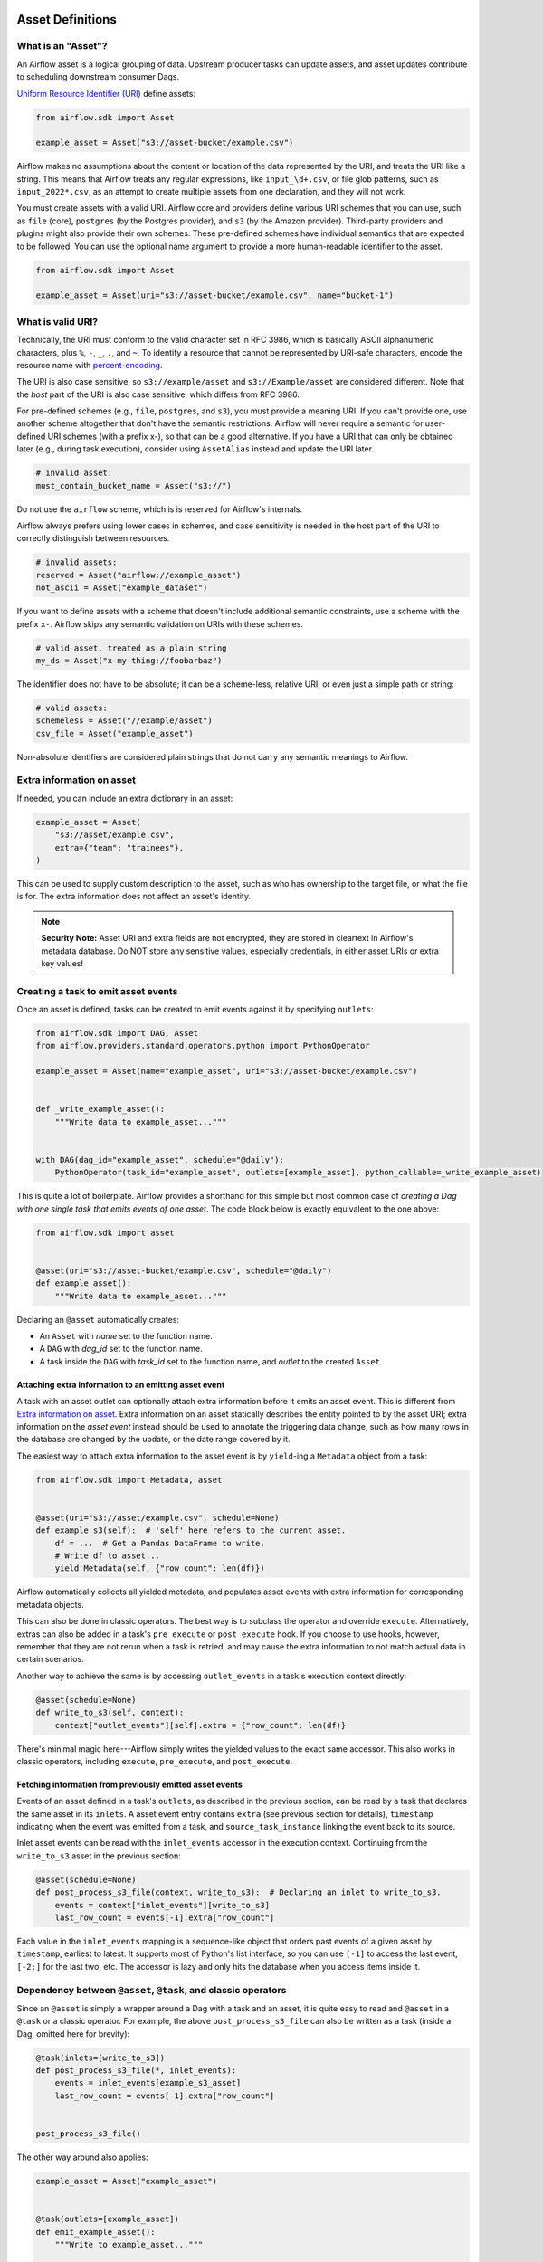  .. Licensed to the Apache Software Foundation (ASF) under one
    or more contributor license agreements.  See the NOTICE file
    distributed with this work for additional information
    regarding copyright ownership.  The ASF licenses this file
    to you under the Apache License, Version 2.0 (the
    "License"); you may not use this file except in compliance
    with the License.  You may obtain a copy of the License at

 ..   http://www.apache.org/licenses/LICENSE-2.0

 .. Unless required by applicable law or agreed to in writing,
    software distributed under the License is distributed on an
    "AS IS" BASIS, WITHOUT WARRANTIES OR CONDITIONS OF ANY
    KIND, either express or implied.  See the License for the
    specific language governing permissions and limitations
    under the License.

.. _asset_definitions:

Asset Definitions
=================

.. versionadded:: 2.4

.. versionchanged:: 3.0

  The concept was previously called "Dataset".

What is an "Asset"?
--------------------

An Airflow asset is a logical grouping of data. Upstream producer tasks can update assets, and asset updates contribute to scheduling downstream consumer Dags.

`Uniform Resource Identifier (URI) <https://en.wikipedia.org/wiki/Uniform_Resource_Identifier>`_ define assets:

.. code-block:: python

    from airflow.sdk import Asset

    example_asset = Asset("s3://asset-bucket/example.csv")

Airflow makes no assumptions about the content or location of the data represented by the URI, and treats the URI like a string. This means that Airflow treats any regular expressions, like ``input_\d+.csv``, or file glob patterns, such as ``input_2022*.csv``, as an attempt to create multiple assets from one declaration, and they will not work.

You must create assets with a valid URI. Airflow core and providers define various URI schemes that you can use, such as ``file`` (core), ``postgres`` (by the Postgres provider), and ``s3`` (by the Amazon provider). Third-party providers and plugins might also provide their own schemes. These pre-defined schemes have individual semantics that are expected to be followed. You can use the optional name argument to provide a more human-readable identifier to the asset.

.. code-block:: python

    from airflow.sdk import Asset

    example_asset = Asset(uri="s3://asset-bucket/example.csv", name="bucket-1")

What is valid URI?
------------------

Technically, the URI must conform to the valid character set in RFC 3986, which is basically ASCII alphanumeric characters, plus ``%``,  ``-``, ``_``, ``.``, and ``~``. To identify a resource that cannot be represented by URI-safe characters, encode the resource name with `percent-encoding <https://en.wikipedia.org/wiki/Percent-encoding>`_.

The URI is also case sensitive, so ``s3://example/asset`` and ``s3://Example/asset`` are considered different. Note that the *host* part of the URI is also case sensitive, which differs from RFC 3986.

For pre-defined schemes (e.g., ``file``, ``postgres``, and ``s3``), you must provide a meaning URI. If you can't provide one, use another scheme altogether that don't have the semantic restrictions. Airflow will never require a semantic for user-defined URI schemes  (with a prefix x-), so that can be a good alternative. If you have a URI that can only be obtained later (e.g., during task execution), consider using ``AssetAlias`` instead and update the URI later.

.. code-block:: python

    # invalid asset:
    must_contain_bucket_name = Asset("s3://")

Do not use the ``airflow`` scheme, which is is reserved for Airflow's internals.

Airflow always prefers using lower cases in schemes, and case sensitivity is needed in the host part of the URI to correctly distinguish between resources.

.. code-block:: python

    # invalid assets:
    reserved = Asset("airflow://example_asset")
    not_ascii = Asset("èxample_datašet")

If you want to define assets with a scheme that doesn't include additional semantic constraints, use a scheme with the prefix ``x-``. Airflow skips any semantic validation on URIs with these schemes.

.. code-block:: python

    # valid asset, treated as a plain string
    my_ds = Asset("x-my-thing://foobarbaz")

The identifier does not have to be absolute; it can be a scheme-less, relative URI, or even just a simple path or string:

.. code-block:: python

    # valid assets:
    schemeless = Asset("//example/asset")
    csv_file = Asset("example_asset")

Non-absolute identifiers are considered plain strings that do not carry any semantic meanings to Airflow.

Extra information on asset
----------------------------

If needed, you can include an extra dictionary in an asset:

.. code-block:: python

    example_asset = Asset(
        "s3://asset/example.csv",
        extra={"team": "trainees"},
    )

This can be used to supply custom description to the asset, such as who has ownership to the target file, or what the file is for. The extra information does not affect an asset's identity.

.. note:: **Security Note:** Asset URI and extra fields are not encrypted, they are stored in cleartext in Airflow's metadata database. Do NOT store any sensitive values, especially credentials, in either asset URIs or extra key values!

Creating a task to emit asset events
------------------------------------

Once an asset is defined, tasks can be created to emit events against it by specifying ``outlets``:

.. code-block:: python

    from airflow.sdk import DAG, Asset
    from airflow.providers.standard.operators.python import PythonOperator

    example_asset = Asset(name="example_asset", uri="s3://asset-bucket/example.csv")


    def _write_example_asset():
        """Write data to example_asset..."""


    with DAG(dag_id="example_asset", schedule="@daily"):
        PythonOperator(task_id="example_asset", outlets=[example_asset], python_callable=_write_example_asset)

This is quite a lot of boilerplate. Airflow provides a shorthand for this simple but most common case of *creating a Dag with one single task that emits events of one asset*. The code block below is exactly equivalent to the one above:

.. code-block:: python

    from airflow.sdk import asset


    @asset(uri="s3://asset-bucket/example.csv", schedule="@daily")
    def example_asset():
        """Write data to example_asset..."""

Declaring an ``@asset`` automatically creates:

* An ``Asset`` with *name* set to the function name.
* A ``DAG`` with *dag_id* set to the function name.
* A task inside the ``DAG`` with *task_id* set to the function name, and *outlet* to the created ``Asset``.

Attaching extra information to an emitting asset event
~~~~~~~~~~~~~~~~~~~~~~~~~~~~~~~~~~~~~~~~~~~~~~~~~~~~~~

.. versionadded:: 2.10.0

A task with an asset outlet can optionally attach extra information before it emits an asset event. This is different
from `Extra information on asset`_. Extra information on an asset statically describes the entity pointed to by the asset URI; extra information on the *asset event* instead should be used to annotate the triggering data change, such as how many rows in the database are changed by the update, or the date range covered by it.

The easiest way to attach extra information to the asset event is by ``yield``-ing a ``Metadata`` object from a task:

.. code-block:: python

    from airflow.sdk import Metadata, asset


    @asset(uri="s3://asset/example.csv", schedule=None)
    def example_s3(self):  # 'self' here refers to the current asset.
        df = ...  # Get a Pandas DataFrame to write.
        # Write df to asset...
        yield Metadata(self, {"row_count": len(df)})

Airflow automatically collects all yielded metadata, and populates asset events with extra information for corresponding metadata objects.

This can also be done in classic operators. The best way is to subclass the operator and override ``execute``. Alternatively, extras can also be added in a task's ``pre_execute`` or ``post_execute`` hook. If you choose to use hooks, however, remember that they are not rerun when a task is retried, and may cause the extra information to not match actual data in certain scenarios.

Another way to achieve the same is by accessing ``outlet_events`` in a task's execution context directly:

.. code-block:: python

    @asset(schedule=None)
    def write_to_s3(self, context):
        context["outlet_events"][self].extra = {"row_count": len(df)}

There's minimal magic here---Airflow simply writes the yielded values to the exact same accessor. This also works in classic operators, including ``execute``, ``pre_execute``, and ``post_execute``.

.. _fetching_information_from_previously_emitted_asset_events:

Fetching information from previously emitted asset events
~~~~~~~~~~~~~~~~~~~~~~~~~~~~~~~~~~~~~~~~~~~~~~~~~~~~~~~~~

.. versionadded:: 2.10.0

Events of an asset defined in a task's ``outlets``, as described in the previous section, can be read by a task that declares the same asset in its ``inlets``. A asset event entry contains ``extra`` (see previous section for details), ``timestamp`` indicating when the event was emitted from a task, and ``source_task_instance`` linking the event back to its source.

Inlet asset events can be read with the ``inlet_events`` accessor in the execution context. Continuing from the ``write_to_s3`` asset in the previous section:

.. code-block:: python

    @asset(schedule=None)
    def post_process_s3_file(context, write_to_s3):  # Declaring an inlet to write_to_s3.
        events = context["inlet_events"][write_to_s3]
        last_row_count = events[-1].extra["row_count"]

Each value in the ``inlet_events`` mapping is a sequence-like object that orders past events of a given asset by ``timestamp``, earliest to latest. It supports most of Python's list interface, so you can use ``[-1]`` to access the last event, ``[-2:]`` for the last two, etc. The accessor is lazy and only hits the database when you access items inside it.

Dependency between ``@asset``, ``@task``, and classic operators
---------------------------------------------------------------

Since an ``@asset`` is simply a wrapper around a Dag with a task and an asset, it is quite easy to read and ``@asset`` in a ``@task`` or a classic operator. For example, the above ``post_process_s3_file`` can also be written as a task (inside a Dag, omitted here for brevity):

.. code-block:: python

    @task(inlets=[write_to_s3])
    def post_process_s3_file(*, inlet_events):
        events = inlet_events[example_s3_asset]
        last_row_count = events[-1].extra["row_count"]


    post_process_s3_file()

The other way around also applies:

.. code-block:: python

    example_asset = Asset("example_asset")


    @task(outlets=[example_asset])
    def emit_example_asset():
        """Write to example_asset..."""


    @asset(schedule=None)
    def process_example_asset(example_asset):
        """Process inlet example_asset..."""

In addition, ``@asset`` can be used with ``@task`` to customize the task that generates the asset,
utilizing the modern TaskFlow approach described in :doc:`/tutorial/taskflow`.

This combination allows you to set initial arguments for the task and to use various operators, such as the ``BashOperator``:

.. code-block:: python

    @asset(schedule=None)
    @task.bash(retries=3)
    def example_asset():
        """Write to example_asset, from a Bash task with 3 retries..."""
        return "echo 'run'"

Output to multiple assets in one task
-------------------------------------

It is possible for a task to emit events for multiple assets. This is generally discouraged, but needed in certain situations, such as when you need to split a data source into several. This is straightforward with tasks since ``outlets`` is plural by design:

.. code-block:: python

    from airflow.sdk import DAG, Asset, task

    input_asset = Asset("input_asset")
    out_asset_1 = Asset("out_asset_1")
    out_asset_2 = Asset("out_asset_2")

    with DAG(dag_id="process_input", schedule=None):

        @task(inlets=[input_asset], outlets=[out_asset_1, out_asset_2])
        def process_input():
            """Split input into two."""

The shorthand for this is ``@asset.multi``:

.. code-block:: python

    from airflow.sdk import Asset, asset

    input_asset = Asset("input_asset")
    out_asset_1 = Asset("out_asset_1")
    out_asset_2 = Asset("out_asset_2")


    @asset.multi(schedule=None, outlets=[out_asset_1, out_asset_2])
    def process_input(input_asset):
        """Split input into two."""


Dynamic data events emitting and asset creation through AssetAlias
-----------------------------------------------------------------------
An asset alias can be used to emit asset events of assets with association to the aliases. Downstreams can depend on resolved asset. This feature allows you to define complex dependencies for Dag executions based on asset updates.

How to use AssetAlias
~~~~~~~~~~~~~~~~~~~~~~~

``AssetAlias`` has one single argument ``name`` that uniquely identifies the asset. The task must first declare the alias as an outlet, and use ``outlet_events`` or yield ``Metadata`` to add events to it.

The following example creates an asset event against the S3 URI ``f"s3://bucket/my-task"``  with optional extra information ``extra``. If the asset does not exist, Airflow will dynamically create it and log a warning message.

**Emit an asset event during task execution through outlet_events**

.. code-block:: python

    from airflow.sdk import AssetAlias


    @task(outlets=[AssetAlias("my-task-outputs")])
    def my_task_with_outlet_events(*, outlet_events):
        outlet_events[AssetAlias("my-task-outputs")].add(Asset("s3://bucket/my-task"), extra={"k": "v"})


**Emit an asset event during task execution through yielding Metadata**

.. code-block:: python

    from airflow.sdk import Metadata


    @task(outlets=[AssetAlias("my-task-outputs")])
    def my_task_with_metadata():
        s3_asset = Asset(uri="s3://bucket/my-task", name="example_s3")
        yield Metadata(s3_asset, extra={"k": "v"}, alias=AssetAlias("my-task-outputs"))

Only one asset event is emitted for an added asset, even if it is added to the alias multiple times, or added to multiple aliases. However, if different ``extra`` values are passed, it can emit multiple asset events. In the following example, two asset events will be emitted.

.. code-block:: python

    from airflow.sdk import AssetAlias


    @task(
        outlets=[
            AssetAlias("my-task-outputs-1"),
            AssetAlias("my-task-outputs-2"),
            AssetAlias("my-task-outputs-3"),
        ]
    )
    def my_task_with_outlet_events(*, outlet_events):
        outlet_events[AssetAlias("my-task-outputs-1")].add(Asset("s3://bucket/my-task"), extra={"k": "v"})
        # This line won't emit an additional asset event as the asset and extra are the same as the previous line.
        outlet_events[AssetAlias("my-task-outputs-2")].add(Asset("s3://bucket/my-task"), extra={"k": "v"})
        # This line will emit an additional asset event as the extra is different.
        outlet_events[AssetAlias("my-task-outputs-3")].add(Asset("s3://bucket/my-task"), extra={"k2": "v2"})


Fetching information from previously emitted asset events through resolved asset aliases
~~~~~~~~~~~~~~~~~~~~~~~~~~~~~~~~~~~~~~~~~~~~~~~~~~~~~~~~~~~~~~~~~~~~~~~~~~~~~~~~~~~~~~~~~~~~

As mentioned in :ref:`Fetching information from previously emitted asset events<fetching_information_from_previously_emitted_asset_events>`, inlet asset events can be read with the ``inlet_events`` accessor in the execution context, and you can also use asset aliases to access the asset events triggered by them.

.. code-block:: python

    with DAG(dag_id="asset-alias-producer"):

        @task(outlets=[AssetAlias("example-alias")])
        def produce_asset_events(*, outlet_events):
            outlet_events[AssetAlias("example-alias")].add(Asset("s3://bucket/my-task"), extra={"row_count": 1})


    with DAG(dag_id="asset-alias-consumer", schedule=None):

        @task(inlets=[AssetAlias("example-alias")])
        def consume_asset_alias_events(*, inlet_events):
            events = inlet_events[AssetAlias("example-alias")]
            last_row_count = events[-1].extra["row_count"]
